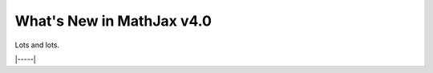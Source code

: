 .. _whats-new-4.0:

##########################
What's New in MathJax v4.0
##########################

Lots and lots.

|-----|
